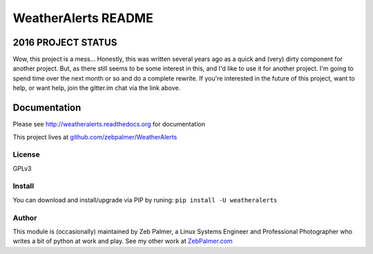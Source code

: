 =====================
WeatherAlerts README
=====================

.. image:: https://badges.gitter.im/zebpalmer/WeatherAlerts.svg
   :alt: Join the chat at https://gitter.im/zebpalmer/WeatherAlerts
   :target: https://gitter.im/zebpalmer/WeatherAlerts?utm_source=badge&utm_medium=badge&utm_campaign=pr-badge&utm_content=badge





2016 PROJECT STATUS
===================
Wow, this project is a mess... Honestly, this was written several years ago as a quick and (very) dirty component for another project. 
But, as there still seems to be some interest in this, and I'd like to use it for another project. I'm going to spend time over the next month or so and 
do a complete rewrite. If you're interested in the future of this project, want to help, or want help, join the gitter.im chat via the link above. 




Documentation
==============
Please see http://weatheralerts.readthedocs.org for documentation

This project lives at `github.com/zebpalmer/WeatherAlerts <http://github.com/zebpalmer/WeatherAlerts>`_


License
---------
GPLv3


Install
---------
You can download and install/upgrade via PIP by runing:  ``pip install -U weatheralerts``


Author
--------
This module is (occasionally) maintained by Zeb Palmer, a Linux Systems Engineer and Professional Photographer who writes a bit of python at work and play.
See my other work at `ZebPalmer.com <http://www.zebpalmer.com>`_


